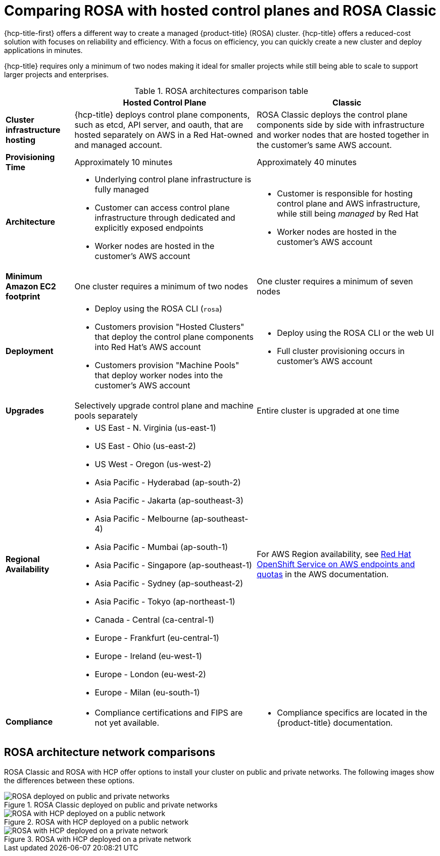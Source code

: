 // Module included in the following assemblies:
//
// * rosa_hcp/rosa-hcp-sts-creating-a-cluster-quickly.adoc

:_mod-docs-content-type: CONCEPT
[id="rosa-hcp-classic-comparison_{context}"]
= Comparing ROSA with hosted control planes and ROSA Classic

{hcp-title-first} offers a different way to create a managed {product-title} (ROSA) cluster. {hcp-title} offers a reduced-cost solution with focuses on reliability and efficiency. With a focus on efficiency, you can quickly create a new cluster and deploy applications in minutes.

{hcp-title} requires only a minimum of two nodes making it ideal for smaller projects while still being able to scale to support larger projects and enterprises.

.ROSA architectures comparison table

[cols="3a,8a,8a",options="header"]
|===
| {nbsp} +
| Hosted Control Plane
| Classic

| *Cluster infrastructure hosting*
| {hcp-title} deploys control plane components, such as etcd, API server, and oauth, that are hosted separately on AWS in a Red Hat-owned and managed account.
| ROSA Classic deploys the control plane components side by side with infrastructure and worker nodes that are hosted together in the customer’s same AWS account.

| *Provisioning Time*
| Approximately 10 minutes
| Approximately 40 minutes

| *Architecture*
|
    * Underlying control plane infrastructure is fully managed
    * Customer can access control plane infrastructure through dedicated and explicitly exposed endpoints
    * Worker nodes are hosted in the customer's AWS account
|
    * Customer is responsible for hosting control plane and AWS infrastructure, while still being _managed_ by Red Hat
    * Worker nodes are hosted in the customer's AWS account

| *Minimum Amazon EC2 footprint*
| One cluster requires a minimum of two nodes
| One cluster requires a minimum of seven nodes

| *Deployment*
|
    * Deploy using the ROSA CLI (`rosa`)
    * Customers provision "Hosted Clusters" that deploy the control plane components into Red Hat's AWS account
    * Customers provision "Machine Pools" that deploy worker nodes into the customer's AWS account
|
    * Deploy using the ROSA CLI or the web UI
    * Full cluster provisioning occurs in customer's AWS account

| *Upgrades*
| Selectively upgrade control plane and machine pools separately
| Entire cluster is upgraded at one time

| *Regional Availability*
|
* US East - N. Virginia (us-east-1)
* US East - Ohio (us-east-2)
* US West - Oregon (us-west-2)
* Asia Pacific - Hyderabad (ap-south-2)
* Asia Pacific - Jakarta (ap-southeast-3)
* Asia Pacific - Melbourne (ap-southeast-4)
* Asia Pacific - Mumbai (ap-south-1)
* Asia Pacific - Singapore (ap-southeast-1)
* Asia Pacific - Sydney (ap-southeast-2)
* Asia Pacific - Tokyo (ap-northeast-1)
* Canada - Central (ca-central-1)
* Europe - Frankfurt (eu-central-1)
* Europe - Ireland (eu-west-1)
* Europe - London (eu-west-2)
* Europe - Milan (eu-south-1)
| For AWS Region availability, see link:https://docs.aws.amazon.com/general/latest/gr/rosa.html[Red Hat OpenShift Service on AWS endpoints and quotas] in the AWS documentation.

| *Compliance*
|
    * Compliance certifications and FIPS are not yet available.
|
    * Compliance specifics are located in the {product-title} documentation.
|===

[id="rosa-hcp-classic-comparison-networks_{context}"]
== ROSA architecture network comparisons

ROSA Classic and ROSA with HCP offer options to install your cluster on public and private networks. The following images show the differences between these options.

.ROSA Classic deployed on public and private networks
image::156_OpenShift_ROSA_Arch_0621_private_public_classic.png[ROSA deployed on public and private networks]

.ROSA with HCP deployed on a public network
image::ROSA-HCP-and-ROSA-Classic-public.png[ROSA with HCP deployed on a public network]

.ROSA with HCP deployed on a private network
image::ROSA-HCP-and-ROSA-Classic-private.png[ROSA with HCP deployed on a private network]
